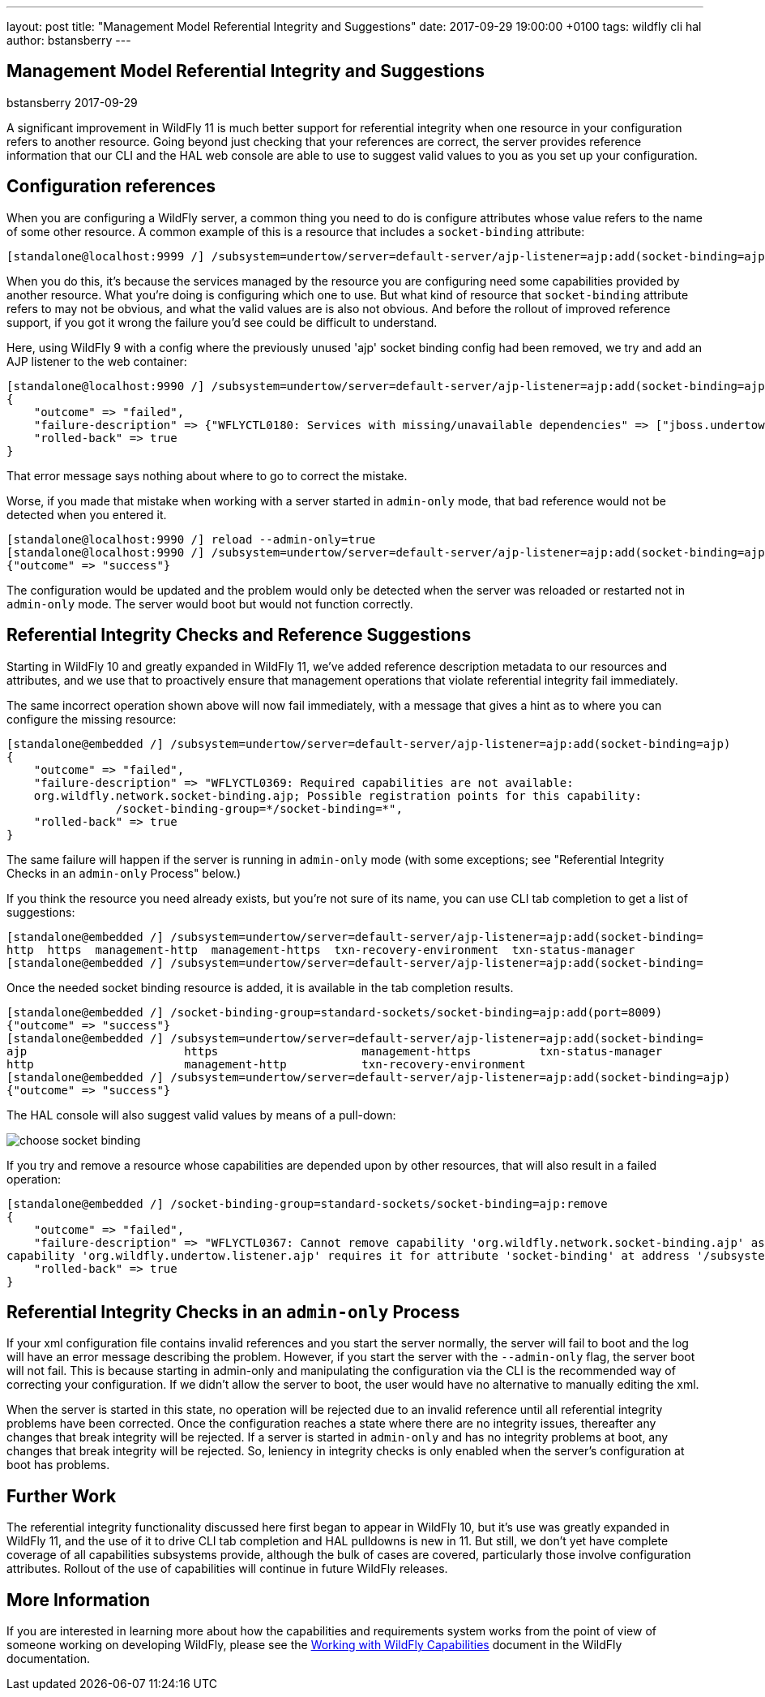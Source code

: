 ---
layout: post
title:  "Management Model Referential Integrity and Suggestions"
date:   2017-09-29 19:00:00 +0100
tags:   wildfly cli hal
author: bstansberry
---

== Management Model Referential Integrity and Suggestions
bstansberry
2017-09-29

A significant improvement in WildFly 11 is much better support for referential integrity when one resource in your configuration refers to another resource. 
Going beyond just checking that your references are correct, the server provides reference information that our CLI and the HAL web console are able to use 
to suggest valid values to you as you set up your configuration.
 
== Configuration references ==

When you are configuring a WildFly server, a common thing you need to do is configure attributes whose value refers to the name of some other resource. 
A common example of this is a resource that includes a `socket-binding` attribute:

....
[standalone@localhost:9999 /] /subsystem=undertow/server=default-server/ajp-listener=ajp:add(socket-binding=ajp)
.... 

When you do this, it's because the services managed by the resource you are configuring need some capabilities provided by another resource. What you're
doing is configuring which one to use. But what kind of resource that `socket-binding` attribute refers to may not be obvious, and what the valid values are
is also not obvious. And before the rollout of improved reference support, if you got it wrong the failure you'd see could be difficult to understand. 

Here, using WildFly 9 with a config where the previously unused 'ajp' socket binding config had been removed, we try and add an AJP listener
to the web container:

....
[standalone@localhost:9990 /] /subsystem=undertow/server=default-server/ajp-listener=ajp:add(socket-binding=ajp)
{
    "outcome" => "failed",
    "failure-description" => {"WFLYCTL0180: Services with missing/unavailable dependencies" => ["jboss.undertow.listener.ajp is missing [jboss.binding.ajp]"]},
    "rolled-back" => true
}
.... 
 
That error message says nothing about where to go to correct the mistake.

Worse, if you made that mistake when working with a server started in `admin-only` mode, that bad reference would not be detected when you entered it. 

....
[standalone@localhost:9990 /] reload --admin-only=true
[standalone@localhost:9990 /] /subsystem=undertow/server=default-server/ajp-listener=ajp:add(socket-binding=ajp)
{"outcome" => "success"}
....

The configuration would be updated and the problem would only be detected when the server was reloaded or restarted not in `admin-only` mode.
The server would boot but would not function correctly.

== Referential Integrity Checks and Reference Suggestions ==

Starting in WildFly 10 and greatly expanded in WildFly 11, we've added reference description metadata to our resources and attributes, and we use that 
to proactively ensure that management operations that violate referential integrity fail immediately.

The same incorrect operation shown above will now fail immediately, with a message that gives a hint as to where you can configure the missing resource:

....
[standalone@embedded /] /subsystem=undertow/server=default-server/ajp-listener=ajp:add(socket-binding=ajp)
{
    "outcome" => "failed",
    "failure-description" => "WFLYCTL0369: Required capabilities are not available:
    org.wildfly.network.socket-binding.ajp; Possible registration points for this capability: 
		/socket-binding-group=*/socket-binding=*",
    "rolled-back" => true
}
....

The same failure will happen if the server is running in `admin-only` mode (with some exceptions; see "Referential Integrity Checks in an `admin-only` Process"
below.)

If you think the resource you need already exists, but you're not sure of its name, you can use CLI tab completion to get a list of suggestions:

....
[standalone@embedded /] /subsystem=undertow/server=default-server/ajp-listener=ajp:add(socket-binding=    
http  https  management-http  management-https  txn-recovery-environment  txn-status-manager  
[standalone@embedded /] /subsystem=undertow/server=default-server/ajp-listener=ajp:add(socket-binding=
.... 

Once the needed socket binding resource is added, it is available in the tab completion results.

....
[standalone@embedded /] /socket-binding-group=standard-sockets/socket-binding=ajp:add(port=8009)
{"outcome" => "success"}
[standalone@embedded /] /subsystem=undertow/server=default-server/ajp-listener=ajp:add(socket-binding=    
ajp                       https                     management-https          txn-status-manager        
http                      management-http           txn-recovery-environment  
[standalone@embedded /] /subsystem=undertow/server=default-server/ajp-listener=ajp:add(socket-binding=ajp)
{"outcome" => "success"}
....

The HAL console will also suggest valid values by means of a pull-down:

image::choose-socket-binding.png[]

If you try and remove a resource whose capabilities are depended upon by other resources, that will also result in a failed operation:

....
[standalone@embedded /] /socket-binding-group=standard-sockets/socket-binding=ajp:remove
{
    "outcome" => "failed",
    "failure-description" => "WFLYCTL0367: Cannot remove capability 'org.wildfly.network.socket-binding.ajp' as it is required by other capabilities:
capability 'org.wildfly.undertow.listener.ajp' requires it for attribute 'socket-binding' at address '/subsystem=undertow/server=default-server/ajp-listener=ajp'",
    "rolled-back" => true
}
....

== Referential Integrity Checks in an `admin-only` Process ==

If your xml configuration file contains invalid references and you start the server normally, the server will fail to boot and the log will have an 
error message describing the problem. However, if you start the server with the `--admin-only` flag, the server boot will not fail. This is because 
starting in admin-only and manipulating the configuration via the CLI is the recommended way of correcting your configuration. If we didn't allow
the server to boot, the user would have no alternative to manually editing the xml.

When the server is started in this state, no operation will be rejected due to an invalid reference until all referential integrity problems have been 
corrected. Once the configuration reaches a state where there are no integrity issues, thereafter any changes that break integrity will be rejected. 
If a server is started in `admin-only` and has no integrity problems at boot, any changes that break integrity will be rejected. So, leniency in 
integrity checks is only enabled when the server's configuration at boot has problems.  

////
== Additional Benefits ==

The referential integrity features discussed here are based on technology provided by WildFly Core called "capabilities and requirements", a term you
may see in discussions of the development of WildFly. In a nutshell it's a formal system where management resources make known to the WildFly kernel 
what capabilities they provide, and what capabilities they require. The kernel acts as a mediator between required and requiror, allowing 
both looser coupling between parts of the server and stronger checks that all requirements are met. This has benefits to developers of subsystems,
but also has some benefits for end users.

One of these is that if a management operation targeted at a particular resource can't be applied to the runtime, but instead requires a reload 
to take effect, any capability provided by that resource now has a running state inconsistent with its configuration. This condition lasts until
a reload or restart occurs. But, due to its tracking of capabilities and requires, the kernel knows what other resources provide 
capabilities that require, directly or transitively, the affected capability. The kernel will use this knowledge and disable applying changes to
the runtime for those resources as well, even if they would otherwise be allowed. This ensures the runtime remains in a consistent state.

An example of this kind of scenario is TODO

Another example of this kind of thing is removing a resource and then re-adding it (i.e. with a different configuration) without an intervening reload. 
A removal often results in putting the server in reload-required state, as the operation won't immediately remove services provided by the resource. 
But prior to WildFly 11 the re-add would try to install the resource's services, resulting in confusing duplicate service failures. In WildFly 11, 
the capability tracking allows the kernel to be aware that the configuration doesn't reflect the runtime services, so it won't try and re-add
those services. The user needs to reload the server to get a set of runtime services that match the configuration.
////
== Further Work == 
 
The referential integrity functionality discussed here first began to appear in WildFly 10, but it's use was greatly expanded in WildFly 11, and
the use of it to drive CLI tab completion and HAL pulldowns is new in 11. But still, we don't yet have complete coverage of all capabilities
subsystems provide, although the bulk of cases are covered, particularly those involve configuration attributes. Rollout of the use of capabilities
will continue in future WildFly releases.

== More Information

If you are interested in learning more about how the capabilities and requirements system works from the point of view of someone working on developing
WildFly, please see the https://docs.jboss.org/author/display/WFLY/Working+with+WildFly+Capabilities[Working with WildFly Capabilities] document in the
WildFly documentation.
